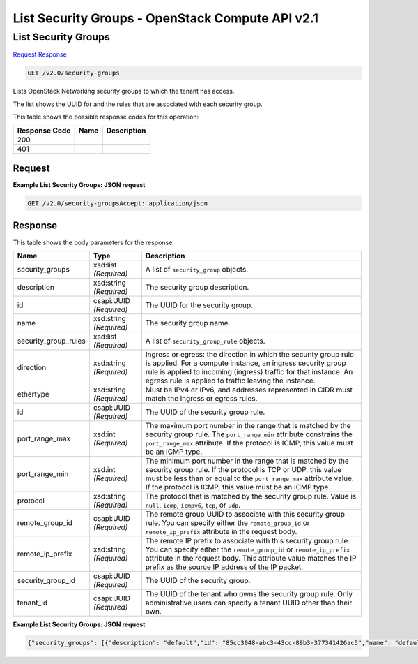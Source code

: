 =============================================================================
List Security Groups -  OpenStack Compute API v2.1
=============================================================================

List Security Groups
~~~~~~~~~~~~~~~~~~~~~~~~~

`Request <GET_list_security_groups_v2.0_security-groups.rst#request>`__
`Response <GET_list_security_groups_v2.0_security-groups.rst#response>`__

.. code-block:: javascript

    GET /v2.0/security-groups

Lists OpenStack Networking security groups to which the tenant has access.

The list shows the UUID for and the rules that are associated with each security group.



This table shows the possible response codes for this operation:


+--------------------------+-------------------------+-------------------------+
|Response Code             |Name                     |Description              |
+==========================+=========================+=========================+
|200                       |                         |                         |
+--------------------------+-------------------------+-------------------------+
|401                       |                         |                         |
+--------------------------+-------------------------+-------------------------+


Request
^^^^^^^^^^^^^^^^^









**Example List Security Groups: JSON request**


.. code::

    GET /v2.0/security-groupsAccept: application/json


Response
^^^^^^^^^^^^^^^^^^


This table shows the body parameters for the response:

+--------------------------+-------------------------+-------------------------+
|Name                      |Type                     |Description              |
+==========================+=========================+=========================+
|security_groups           |xsd:list *(Required)*    |A list of                |
|                          |                         |``security_group``       |
|                          |                         |objects.                 |
+--------------------------+-------------------------+-------------------------+
|description               |xsd:string *(Required)*  |The security group       |
|                          |                         |description.             |
+--------------------------+-------------------------+-------------------------+
|id                        |csapi:UUID *(Required)*  |The UUID for the         |
|                          |                         |security group.          |
+--------------------------+-------------------------+-------------------------+
|name                      |xsd:string *(Required)*  |The security group name. |
+--------------------------+-------------------------+-------------------------+
|security_group_rules      |xsd:list *(Required)*    |A list of                |
|                          |                         |``security_group_rule``  |
|                          |                         |objects.                 |
+--------------------------+-------------------------+-------------------------+
|direction                 |xsd:string *(Required)*  |Ingress or egress: the   |
|                          |                         |direction in which the   |
|                          |                         |security group rule is   |
|                          |                         |applied. For a compute   |
|                          |                         |instance, an ingress     |
|                          |                         |security group rule is   |
|                          |                         |applied to incoming      |
|                          |                         |(ingress) traffic for    |
|                          |                         |that instance. An egress |
|                          |                         |rule is applied to       |
|                          |                         |traffic leaving the      |
|                          |                         |instance.                |
+--------------------------+-------------------------+-------------------------+
|ethertype                 |xsd:string *(Required)*  |Must be IPv4 or IPv6,    |
|                          |                         |and addresses            |
|                          |                         |represented in CIDR must |
|                          |                         |match the ingress or     |
|                          |                         |egress rules.            |
+--------------------------+-------------------------+-------------------------+
|id                        |csapi:UUID *(Required)*  |The UUID of the security |
|                          |                         |group rule.              |
+--------------------------+-------------------------+-------------------------+
|port_range_max            |xsd:int *(Required)*     |The maximum port number  |
|                          |                         |in the range that is     |
|                          |                         |matched by the security  |
|                          |                         |group rule. The          |
|                          |                         |``port_range_min``       |
|                          |                         |attribute constrains the |
|                          |                         |``port_range_max``       |
|                          |                         |attribute. If the        |
|                          |                         |protocol is ICMP, this   |
|                          |                         |value must be an ICMP    |
|                          |                         |type.                    |
+--------------------------+-------------------------+-------------------------+
|port_range_min            |xsd:int *(Required)*     |The minimum port number  |
|                          |                         |in the range that is     |
|                          |                         |matched by the security  |
|                          |                         |group rule. If the       |
|                          |                         |protocol is TCP or UDP,  |
|                          |                         |this value must be less  |
|                          |                         |than or equal to the     |
|                          |                         |``port_range_max``       |
|                          |                         |attribute value. If the  |
|                          |                         |protocol is ICMP, this   |
|                          |                         |value must be an ICMP    |
|                          |                         |type.                    |
+--------------------------+-------------------------+-------------------------+
|protocol                  |xsd:string *(Required)*  |The protocol that is     |
|                          |                         |matched by the security  |
|                          |                         |group rule. Value is     |
|                          |                         |``null``, ``icmp``,      |
|                          |                         |``icmpv6``, ``tcp``, or  |
|                          |                         |``udp``.                 |
+--------------------------+-------------------------+-------------------------+
|remote_group_id           |csapi:UUID *(Required)*  |The remote group UUID to |
|                          |                         |associate with this      |
|                          |                         |security group rule. You |
|                          |                         |can specify either the   |
|                          |                         |``remote_group_id`` or   |
|                          |                         |``remote_ip_prefix``     |
|                          |                         |attribute in the request |
|                          |                         |body.                    |
+--------------------------+-------------------------+-------------------------+
|remote_ip_prefix          |xsd:string *(Required)*  |The remote IP prefix to  |
|                          |                         |associate with this      |
|                          |                         |security group rule. You |
|                          |                         |can specify either the   |
|                          |                         |``remote_group_id`` or   |
|                          |                         |``remote_ip_prefix``     |
|                          |                         |attribute in the request |
|                          |                         |body. This attribute     |
|                          |                         |value matches the IP     |
|                          |                         |prefix as the source IP  |
|                          |                         |address of the IP packet.|
+--------------------------+-------------------------+-------------------------+
|security_group_id         |csapi:UUID *(Required)*  |The UUID of the security |
|                          |                         |group.                   |
+--------------------------+-------------------------+-------------------------+
|tenant_id                 |csapi:UUID *(Required)*  |The UUID of the tenant   |
|                          |                         |who owns the security    |
|                          |                         |group rule. Only         |
|                          |                         |administrative users can |
|                          |                         |specify a tenant UUID    |
|                          |                         |other than their own.    |
+--------------------------+-------------------------+-------------------------+





**Example List Security Groups: JSON request**


.. code::

    {"security_groups": [{"description": "default","id": "85cc3048-abc3-43cc-89b3-377341426ac5","name": "default","security_group_rules": [{"direction": "egress","ethertype": "IPv6","id": "3c0e45ff-adaf-4124-b083-bf390e5482ff","port_range_max": null,"port_range_min": null,"protocol": null,"remote_group_id": null,"remote_ip_prefix": null,"security_group_id": "85cc3048-abc3-43cc-89b3-377341426ac5","tenant_id": "e4f50856753b4dc6afee5fa6b9b6c550"},{"direction": "egress","ethertype": "IPv4","id": "93aa42e5-80db-4581-9391-3a608bd0e448","port_range_max": null,"port_range_min": null,"protocol": null,"remote_group_id": null,"remote_ip_prefix": null,"security_group_id": "85cc3048-abc3-43cc-89b3-377341426ac5","tenant_id": "e4f50856753b4dc6afee5fa6b9b6c550"},{"direction": "ingress","ethertype": "IPv6","id": "c0b09f00-1d49-4e64-a0a7-8a186d928138","port_range_max": null,"port_range_min": null,"protocol": null,"remote_group_id": "85cc3048-abc3-43cc-89b3-377341426ac5","remote_ip_prefix": null,"security_group_id": "85cc3048-abc3-43cc-89b3-377341426ac5","tenant_id": "e4f50856753b4dc6afee5fa6b9b6c550"},{"direction": "ingress","ethertype": "IPv4","id": "f7d45c89-008e-4bab-88ad-d6811724c51c","port_range_max": null,"port_range_min": null,"protocol": null,"remote_group_id": "85cc3048-abc3-43cc-89b3-377341426ac5","remote_ip_prefix": null,"security_group_id": "85cc3048-abc3-43cc-89b3-377341426ac5","tenant_id": "e4f50856753b4dc6afee5fa6b9b6c550"}],"tenant_id": "e4f50856753b4dc6afee5fa6b9b6c550"}]}

